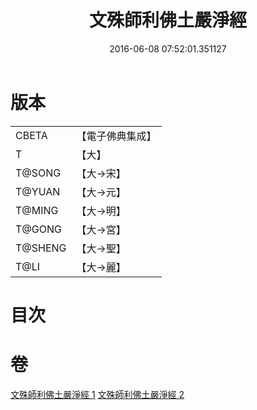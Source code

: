 #+TITLE: 文殊師利佛土嚴淨經 
#+DATE: 2016-06-08 07:52:01.351127

* 版本
 |     CBETA|【電子佛典集成】|
 |         T|【大】     |
 |    T@SONG|【大→宋】   |
 |    T@YUAN|【大→元】   |
 |    T@MING|【大→明】   |
 |    T@GONG|【大→宮】   |
 |   T@SHENG|【大→聖】   |
 |      T@LI|【大→麗】   |

* 目次

* 卷
[[file:KR6f0010_001.txt][文殊師利佛土嚴淨經 1]]
[[file:KR6f0010_002.txt][文殊師利佛土嚴淨經 2]]

